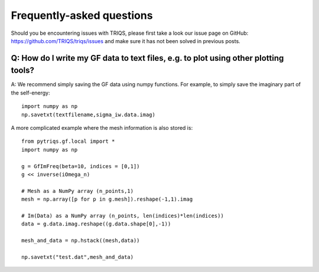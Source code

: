
.. _faqs:

Frequently-asked questions
==========================

Should you be encountering issues with TRIQS, please first take a look our issue page on GitHub: `<https://github.com/TRIQS/triqs/issues>`_ and make sure it has not been solved in previous posts. 

Q: How do I write my GF data to text files, e.g. to plot using other plotting tools?
----------------------------------------------------------------------------------------

A: We recommend simply saving the GF data using numpy functions. 
For example, to simply save the imaginary part of the self-energy::

    import numpy as np
    np.savetxt(textfilename,sigma_iw.data.imag)

A more complicated example where the mesh information is also stored is::

    from pytriqs.gf.local import *
    import numpy as np

    g = GfImFreq(beta=10, indices = [0,1])
    g << inverse(iOmega_n)

    # Mesh as a NumPy array (n_points,1)
    mesh = np.array([p for p in g.mesh]).reshape(-1,1).imag

    # Im(Data) as a NumPy array (n_points, len(indices)*len(indices))
    data = g.data.imag.reshape((g.data.shape[0],-1))

    mesh_and_data = np.hstack((mesh,data))

    np.savetxt("test.dat",mesh_and_data)

